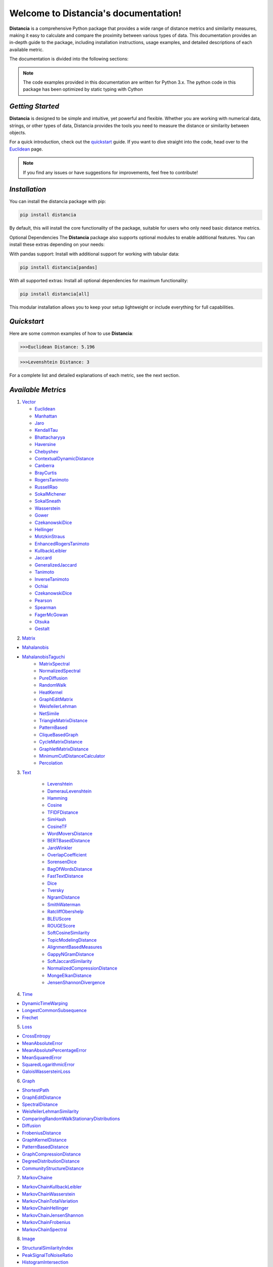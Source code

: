 .. meta::
   :description: Distancia is a comprehensive Python package that provides a wide range of distance metrics and similarity measures, making it easy to calculate and compare the proximity between various types of data. This documentation provides an in-depth guide to the package, including installation instructions, usage examples, and detailed descriptions of each available metric.


   :keywords: data-science machine-learning deep-learning neural-network graph text-classification text distance cython markov-chain file similarity image-classification nlp-machine-learning loss-functions distancia
   :keywords lang=en: data-science machine-learning deep-learning neural-network graph text-classification text distance cython markov-chain file similarity image-classification nlp-machine-learning loss-functions distancia
======================================
Welcome to Distancia's documentation!
======================================

**Distancia** is a comprehensive Python package that provides a wide range of distance metrics and similarity measures, making it easy to calculate and compare the proximity between various types of data. This documentation provides an in-depth guide to the package, including installation instructions, usage examples, and detailed descriptions of each available metric.

The documentation is divided into the following sections:

.. note::

   The code examples provided in this documentation are written for Python 3.x.
   The python code in this package has been optimized by static typing with Cython

*Getting Started*
---------------

**Distancia** is designed to be simple and intuitive, yet powerful and flexible. Whether you are working with numerical data, strings, or other types of data, Distancia provides the tools you need to measure the distance or similarity between objects.


For a quick introduction, check out the `quickstart`_ guide. If you want to dive straight into the code, head over to the `Euclidean`_ page.

.. quickstart: https://distancia.readthedocs.io/en/latest/quickstart.html

.. _Euclidean: https://distancia.readthedocs.io/en/latest/Euclidean.html

.. note::

   If you find any issues or have suggestions for improvements, feel free to contribute!

*Installation*
------------

You can install the distancia package with pip:

.. code-block:: bash

   pip install distancia

By default, this will install the core functionality of the package, suitable for users who only need basic distance metrics.

Optional Dependencies
The **Distancia** package also supports optional modules to enable additional features. You can install these extras depending on your needs:

With pandas support: Install with additional support for working with tabular data:

.. code-block:: bash

   pip install distancia[pandas]

With all supported extras: Install all optional dependencies for maximum functionality:

.. code-block:: bash

   pip install distancia[all]

This modular installation allows you to keep your setup lightweight or include everything for full capabilities.

*Quickstart*
----------

Here are some common examples of how to use **Distancia**:

.. code-block:: python
   :caption: Example 1: Calculating Euclidean Distance

   from distancia import Euclidean

   point1 = [1, 2, 3]
   point2 = [4, 5, 6]

   # Create an instance of Euclidean
   euclidean = Euclidean()

   # Calculate the Euclidean distance
   distance = euclidean.compute(point1, point2)

   print(f"Euclidean Distance: {distance:4f}")

.. code-block:: bash

   >>>Euclidean Distance: 5.196

.. code-block:: python
   :caption: Example 2: Calculating Levenshtein Distance

   from distancia import Levenshtein

   string1 = "kitten"
   string2 = "sitting"

   distance = Levenshtein().compute(string1, string2)
   print(f"Levenshtein Distance: {distance:4f}")

.. code:: bash

   >>>Levenshtein Distance: 3

For a complete list and detailed explanations of each metric, see the next section.

*Available Metrics*
-------------------


1.  `Vector`_ 

    - `Euclidean`_
    - `Manhattan`_ 
    - `Jaro`_
    - `KendallTau`_
    - `Bhattacharyya`_
    - `Haversine`_
    - `Chebyshev`_
    - `ContextualDynamicDistance`_
    - `Canberra`_
    - `BrayCurtis`_
    - `RogersTanimoto`_
    - `RussellRao`_
    - `SokalMichener`_
    - `SokalSneath`_
    - `Wasserstein`_
    - `Gower`_
    - `CzekanowskiDice`_
    - `Hellinger`_
    - `MotzkinStraus`_
    - `EnhancedRogersTanimoto`_
    - `KullbackLeibler`_
    - `Jaccard`_
    - `GeneralizedJaccard`_
    - `Tanimoto`_
    - `InverseTanimoto`_
    - `Ochiai`_ 
    - `CzekanowskiDice`_
    - `Pearson`_
    - `Spearman`_ 
    - `FagerMcGowan`_
    - `Otsuka`_ 
    - `Gestalt`_

.. _Vector: https://distancia.readthedocs.io/en/latest/vectorDistance.html
.. _Manhattan: https://distancia.readthedocs.io/en/latest/Manhattan.html
.. _Jaro: https://distancia.readthedocs.io/en/latest/Jaro.html
.. _KendallTau: https://distancia.readthedocs.io/en/latest/KendallTau.html
.. _Bhattacharyya: https://distancia.readthedocs.io/en/latest/Bhattacharyya.html
.. _Haversine: https://distancia.readthedocs.io/en/latest/Haversine.html
.. _Chebyshev: https://distancia.readthedocs.io/en/latest/Chebyshev.html
.. _ContextualDynamicDistance: https://distancia.readthedocs.io/en/latest/ContextualDynamicDistance.html
.. _Canberra: https://distancia.readthedocs.io/en/latest/Canberra.html
.. _BrayCurtis: https://distancia.readthedocs.io/en/latest/BrayCurtis.html
.. _RogersTanimoto: https://distancia.readthedocs.io/en/latest/RogersTanimoto.html
.. _RussellRao: https://distancia.readthedocs.io/en/latest/RussellRao.html
.. _SokalMichener: https://distancia.readthedocs.io/en/latest/SokalMichener.html
.. _SokalSneath: https://distancia.readthedocs.io/en/latest/SokalSneath.html
.. _Wasserstein: https://distancia.readthedocs.io/en/latest/Wasserstein.html
.. _Gower: https://distancia.readthedocs.io/en/latest/Gower.html
.. _CzekanowskiDice: https://distancia.readthedocs.io/en/latest/CzekanowskiDice.html
.. _Hellinger: https://distancia.readthedocs.io/en/latest/Hellinger.html
.. _MotzkinStraus: https://distancia.readthedocs.io/en/latest/MotzkinStraus.html
.. _EnhancedRogersTanimoto: https://distancia.readthedocs.io/en/latest/EnhancedRogersTanimoto.html
.. _KullbackLeibler: https://distancia.readthedocs.io/en/latest/KullbackLeibler.html
.. _Jaccard: https://distancia.readthedocs.io/en/latest/Jaccard.html
.. _GeneralizedJaccard: https://distancia.readthedocs.io/en/latest/GeneralizedJaccard.html
.. _Tanimoto: https://distancia.readthedocs.io/en/latest/Tanimoto.html
.. _InverseTanimoto: https://distancia.readthedocs.io/en/latest/InverseTanimoto.html
.. _Ochiai: https://distancia.readthedocs.io/en/latest/Ochiai.html
.. _CzekanowskiDice: https://distancia.readthedocs.io/en/latest/CzekanowskiDice.html
.. _Pearson: https://distancia.readthedocs.io/en/latest/Pearson.html
.. _Spearman: https://distancia.readthedocs.io/en/latest/Spearman.html
.. _FagerMcGowan: https://distancia.readthedocs.io/en/latest/FagerMcGowan.html
.. _Otsuka: https://distancia.readthedocs.io/en/latest/Otsuka.html
.. _Gestalt: https://distancia.readthedocs.io/en/latest/Gestalt.html

 
2. `Matrix`_

- `Mahalanobis`_
- `MahalanobisTaguchi`_
    - `MatrixSpectral`_
    - `NormalizedSpectral`_
    - `PureDiffusion`_
    - `RandomWalk`_
    - `HeatKernel`_
    - `GraphEditMatrix`_
    - `WeisfeilerLehman`_
    - `NetSimile`_
    - `TriangleMatrixDistance`_
    - `PatternBased`_
    - `CliqueBasedGraph`_
    - `CycleMatrixDistance`_
    - `GraphletMatrixDistance`_
    - `MinimumCutDistanceCalculator`_
    - `Percolation`_

.. _Matrix: https://distancia.readthedocs.io/en/latest/matrixDistance.html
.. _Mahalanobis: https://distancia.readthedocs.io/en/latest/Mahalanobis.html
.. _MahalanobisTaguchi: https://distancia.readthedocs.io/en/latest/MahalanobisTaguchi.html
.. _MatrixSpectral: https://distancia.readthedocs.io/en/latest/MatrixSpectral.html
.. _NormalizedSpectral: https://distancia.readthedocs.io/en/latest/NormalizedSpectral.html
.. _PureDiffusion: https://distancia.readthedocs.io/en/latest/PureDiffusion.html
.. _RandomWalk: https://distancia.readthedocs.io/en/latest/RandomWalk.html
.. _HeatKernel: https://distancia.readthedocs.io/en/latest/HeatKernel.html
.. _GraphEditMatrix: https://distancia.readthedocs.io/en/latest/GraphEditMatrix.html
.. _WeisfeilerLehman: https://distancia.readthedocs.io/en/latest/WeisfeilerLehman.html
.. _NetSimile: https://distancia.readthedocs.io/en/latest/NetSimile.html
.. _TriangleMatrixDistance: https://distancia.readthedocs.io/en/latest/TriangleMatrixDistance.html
.. _PatternBased: https://distancia.readthedocs.io/en/latest/PatternBased.html
.. _CliqueBasedGraph: https://distancia.readthedocs.io/en/latest/CliqueBasedGraph.html
.. _CycleMatrixDistance: https://distancia.readthedocs.io/en/latest/CycleMatrixDistance.html
.. _GraphletMatrixDistance: https://distancia.readthedocs.io/en/latest/GraphletMatrixDistance.html
.. _MinimumCutDistanceCalculator: https://distancia.readthedocs.io/en/latest/MinimumCutDistanceCalculator.html
.. _Percolation: https://distancia.readthedocs.io/en/latest/Percolation.html

3. `Text`_

    - `Levenshtein`_
    - `DamerauLevenshtein`_
    - `Hamming`_
    - `Cosine`_
    - `TFIDFDistance`_
    - `SimHash`_
    - `CosineTF`_
    - `WordMoversDistance`_
    - `BERTBasedDistance`_
    - `JaroWinkler`_
    - `OverlapCoefficient`_
    - `SorensenDice`_
    - `BagOfWordsDistance`_
    - `FastTextDistance`_
    - `Dice`_ 
    - `Tversky`_ 
    - `NgramDistance`_
    - `SmithWaterman`_
    - `RatcliffObershelp`_
    - `BLEUScore`_
    - `ROUGEScore`_
    - `SoftCosineSimilarity`_
    - `TopicModelingDistance`_
    - `AlignmentBasedMeasures`_
    - `GappyNGramDistance`_
    - `SoftJaccardSimilarity`_
    - `NormalizedCompressionDistance`_
    - `MongeElkanDistance`_
    - `JensenShannonDivergence`_

.. _Text: https://distancia.readthedocs.io/en/latest/textDistance.html
.. _Levenshtein: https://distancia.readthedocs.io/en/latest/Levenshtein.html
.. _DamerauLevenshtein: https://distancia.readthedocs.io/en/latest/DamerauLevenshtein.html
.. _Hamming: https://distancia.readthedocs.io/en/latest/Hamming.html
.. _Cosine: https://distancia.readthedocs.io/en/latest/Cosine.html
.. _TFIDFDistance: https://distancia.readthedocs.io/en/latest/TFIDFDistance.html
.. _SimHash: https://distancia.readthedocs.io/en/latest/SimHash.html
.. _CosineTF: https://distancia.readthedocs.io/en/latest/CosineTF.html
.. _WordMoversDistance: https://distancia.readthedocs.io/en/latest/WordMoversDistance.html
.. _BERTBasedDistance: https://distancia.readthedocs.io/en/latest/BERTBasedDistance.html
.. _JaroWinkler: https://distancia.readthedocs.io/en/latest/JaroWinkler.html
.. _OverlapCoefficient: https://distancia.readthedocs.io/en/latest/OverlapCoefficient.html
.. _SorensenDice: https://distancia.readthedocs.io/en/latest/SorensenDice.html
.. _BagOfWordsDistance: https://distancia.readthedocs.io/en/latest/BagOfWordsDistance.html
.. _FastTextDistance: https://distancia.readthedocs.io/en/latest/FastTextDistance.html
.. _Dice: https://distancia.readthedocs.io/en/latest/Dice.html
.. _Tversky: https://distancia.readthedocs.io/en/latest/Tversky.html
.. _NgramDistance: https://distancia.readthedocs.io/en/latest/NgramDistance.html
.. _SmithWaterman: https://distancia.readthedocs.io/en/latest/SmithWaterman.html
.. _RatcliffObershelp: https://distancia.readthedocs.io/en/latest/RatcliffObershelp.html
.. _BLEUScore: https://distancia.readthedocs.io/en/latest/BLEUScore.html
.. _ROUGEScore: https://distancia.readthedocs.io/en/latest/ROUGEScore.html
.. _SoftCosineSimilarity: https://distancia.readthedocs.io/en/latest/SoftCosineSimilarity.html
.. _TopicModelingDistance: https://distancia.readthedocs.io/en/latest/TopicModelingDistance.html
.. _AlignmentBasedMeasures: https://distancia.readthedocs.io/en/latest/AlignmentBasedMeasures.html
.. _GappyNGramDistance: https://distancia.readthedocs.io/en/latest/GappyNGramDistance.html
.. _SoftJaccardSimilarity: https://distancia.readthedocs.io/en/latest/SoftJaccardSimilarity.html
.. _NormalizedCompressionDistance: https://distancia.readthedocs.io/en/latest/NormalizedCompressionDistance.html
.. _MongeElkanDistance: https://distancia.readthedocs.io/en/latest/MongeElkanDistance.html
.. _JensenShannonDivergence: https://distancia.readthedocs.io/en/latest/JensenShannonDivergence.html

4. `Time`_

+ `DynamicTimeWarping`_
+ `LongestCommonSubsequence`_
+ `Frechet`_

.. _Time: https://distancia.readthedocs.io/en/latest/timeDistance.html
.. _DynamicTimeWarping: https://distancia.readthedocs.io/en/latest/DynamicTimeWarping.html
.. _LongestCommonSubsequence: https://distancia.readthedocs.io/en/latest/LongestCommonSubsequence.html
.. _Frechet: https://distancia.readthedocs.io/en/latest/Frechet.html

5. `Loss`_

+ `CrossEntropy`_
+ `MeanAbsoluteError`_
+ `MeanAbsolutePercentageError`_
+ `MeanSquaredError`_
+ `SquaredLogarithmicError`_
+ `GaloisWassersteinLoss`_

.. _Loss: https://distancia.readthedocs.io/en/latest/lossDistance.html
.. _CrossEntropy: https://distancia.readthedocs.io/en/latest/CrossEntropy.html
.. _MeanAbsoluteError: https://distancia.readthedocs.io/en/latest/MeanAbsoluteError.html
.. _MeanAbsolutePercentageError: https://distancia.readthedocs.io/en/latest/MeanAbsolutePercentageError.html
.. _MeanSquaredError: https://distancia.readthedocs.io/en/latest/MeanSquaredError.html
.. _SquaredLogarithmicError: https://distancia.readthedocs.io/en/latest/SquaredLogarithmicError.html
.. _GaloisWassersteinLoss: https://distancia.readthedocs.io/en/latest/GaloisWassersteinLoss.html

6. `Graph`_

+ `ShortestPath`_
+ `GraphEditDistance`_
+ `SpectralDistance`_
+ `WeisfeilerLehmanSimilarity`_
+ `ComparingRandomWalkStationaryDistributions`_
+ `Diffusion`_
+ `FrobeniusDistance`_
+ `GraphKernelDistance`_
+ `PatternBasedDistance`_
+ `GraphCompressionDistance`_
+ `DegreeDistributionDistance`_
+ `CommunityStructureDistance`_

.. _Graph: https://distancia.readthedocs.io/en/latest/graphDistance.html
.. _ShortestPath: https://distancia.readthedocs.io/en/latest/ShortestPath.html
.. _GraphEditDistance: https://distancia.readthedocs.io/en/latest/GraphEditDistance.html
.. _SpectralDistance: https://distancia.readthedocs.io/en/latest/SpectralDistance.html
.. _WeisfeilerLehmanSimilarity: https://distancia.readthedocs.io/en/latest/WeisfeilerLehmanSimilarity.html
.. _ComparingRandomWalkStationaryDistributions: https://distancia.readthedocs.io/en/latest/ComparingRandomWalkStationaryDistributions.html
.. _Diffusion: https://distancia.readthedocs.io/en/latest/Diffusion.html
.. _FrobeniusDistance: https://distancia.readthedocs.io/en/latest/FrobeniusDistance.html
.. _GraphKernelDistance: https://distancia.readthedocs.io/en/latest/GraphKernelDistance.html
.. _PatternBasedDistance: https://distancia.readthedocs.io/en/latest/PatternBasedDistance.html
.. _GraphCompressionDistance: https://distancia.readthedocs.io/en/latest/GraphCompressionDistance.html
.. _DegreeDistributionDistance: https://distancia.readthedocs.io/en/latest/DegreeDistributionDistance.html
.. _CommunityStructureDistance: https://distancia.readthedocs.io/en/latest/CommunityStructureDistance.html

7. `MarkovChaine`_

+ `MarkovChainKullbackLeibler`_
+ `MarkovChainWasserstein`_
+ `MarkovChainTotalVariation`_
+ `MarkovChainHellinger`_
+ `MarkovChainJensenShannon`_
+ `MarkovChainFrobenius`_
+ `MarkovChainSpectral`_

.. _MarkovChaine: https://distancia.readthedocs.io/en/latest/markovChainDistance.html
.. _MarkovChainKullbackLeibler: https://distancia.readthedocs.io/en/latest/MarkovChainKullbackLeibler.html
.. _MarkovChainWasserstein: https://distancia.readthedocs.io/en/latest/MarkovChainWasserstein.html
.. _MarkovChainTotalVariation: https://distancia.readthedocs.io/en/latest/MarkovChainTotalVariation.html
.. _MarkovChainHellinger: https://distancia.readthedocs.io/en/latest/MarkovChainHellinger.html
.. _MarkovChainJensenShannon: https://distancia.readthedocs.io/en/latest/MarkovChainJensenShannon.html
.. _MarkovChainFrobenius: https://distancia.readthedocs.io/en/latest/MarkovChainFrobenius.html
.. _MarkovChainSpectral: https://distancia.readthedocs.io/en/latest/MarkovChainSpectral.html

8. `Image`_

+ `StructuralSimilarityIndex`_
+ `PeakSignalToNoiseRatio`_
+ `HistogramIntersection`_
+ `EarthMoversDistance`_
+ `ChiSquareDistance`_
+ `FeatureBasedDistance`_
+ `PerceptualHashing`_
+ `NormalizedCrossCorrelation`_

.. _Image: https://distancia.readthedocs.io/en/latest/imageDistance.html
.. _StructuralSimilarityIndex: https://distancia.readthedocs.io/en/latest/StructuralSimilarityIndex.html
.. _PeakSignalToNoiseRatio: https://distancia.readthedocs.io/en/latest/PeakSignalToNoiseRatio.html
.. _HistogramIntersection: https://distancia.readthedocs.io/en/latest/HistogramIntersection.html
.. _EarthMoversDistance: https://distancia.readthedocs.io/en/latest/EarthMoversDistance.html
.. _ChiSquareDistance: https://distancia.readthedocs.io/en/latest/ChiSquareDistance.html
.. _FeatureBasedDistance: https://distancia.readthedocs.io/en/latest/FeatureBasedDistance.html
.. _PerceptualHashing: https://distancia.readthedocs.io/en/latest/PerceptualHashing.html
.. _NormalizedCrossCorrelation: https://distancia.readthedocs.io/en/latest/NormalizedCrossCorrelation.html

9. `Sound`_

+ `SpectralConvergence`_
+ `MFCCProcessor`_
+ `SignalProcessor`_
+ `PowerSpectralDensityDistance`_
+ `CrossCorrelation`_
+ `PhaseDifferenceCalculator`_
+ `TimeLagDistance`_
+ `PESQ`_
+ `LogSpectralDistance`_
+ `BarkSpectralDistortion`_
+ `ItakuraSaitoDistance`_
+ `SignalToNoiseRatio`_
+ `EnergyDistance`_
+ `EnvelopeCorrelation`_
+ `ZeroCrossingRateDistance`_
+ `CochleagramDistance`_
+ `ChromagramDistance`_
+ `SpectrogramDistance`_
+ `CQTDistance`_

.. _Sound: https://distancia.readthedocs.io/en/latest/soundDistance.html
.. _SpectralConvergence: https://distancia.readthedocs.io/en/latest/SpectralConvergence.html
.. _MFCCProcessor: https://distancia.readthedocs.io/en/latest/MFCCProcessor.html
.. _SignalProcessor: https://distancia.readthedocs.io/en/latest/SignalProcessor.html
.. _PowerSpectralDensityDistance: https://distancia.readthedocs.io/en/latest/PowerSpectralDensityDistance.html
.. _CrossCorrelation: https://distancia.readthedocs.io/en/latest/CrossCorrelation.html
.. _PhaseDifferenceCalculator: https://distancia.readthedocs.io/en/latest/PhaseDifferenceCalculator.html
.. _TimeLagDistance: https://distancia.readthedocs.io/en/latest/TimeLagDistance.html
.. _PESQ: https://distancia.readthedocs.io/en/latest/PESQ.html
.. _LogSpectralDistance: https://distancia.readthedocs.io/en/latest/LogSpectralDistance.html
.. _BarkSpectralDistortion: https://distancia.readthedocs.io/en/latest/BarkSpectralDistortion.html
.. _ItakuraSaitoDistance: https://distancia.readthedocs.io/en/latest/ItakuraSaitoDistance.html
.. _SignalToNoiseRatio: https://distancia.readthedocs.io/en/latest/SignalToNoiseRatio.html
.. _EnergyDistance: https://distancia.readthedocs.io/en/latest/EnergyDistance.html
.. _EnvelopeCorrelation: https://distancia.readthedocs.io/en/latest/EnvelopeCorrelation.html
.. _ZeroCrossingRateDistance: https://distancia.readthedocs.io/en/latest/ZeroCrossingRateDistance.html
.. _CochleagramDistance: https://distancia.readthedocs.io/en/latest/CochleagramDistance.html
.. _ChromagramDistance: https://distancia.readthedocs.io/en/latest/ChromagramDistance.html
.. _SpectrogramDistance: https://distancia.readthedocs.io/en/latest/SpectrogramDistance.html
.. _CQTDistance: https://distancia.readthedocs.io/en/latest/CQTDistance.html

10. `File`_

+ `ByteLevelDistance`_
+ `HashComparison`_
+ `NormalizedCompression`_
+ `KolmogorovComplexity`_
+ `DynamicBinaryInstrumentation`_
+ `FileMetadataComparison`_
+ `FileTypeDistance`_
+ `TreeEditDistance`_
+ `ZlibBasedDistance`_

.. _File: https://distancia.readthedocs.io/en/latest/fileDistance.html
.. _ByteLevelDistance: https://distancia.readthedocs.io/en/latest/ByteLevelDistance.html
.. _HashComparison: https://distancia.readthedocs.io/en/latest/HashComparison.html
.. _NormalizedCompression: https://distancia.readthedocs.io/en/latest/NormalizedCompression.html
.. _KolmogorovComplexity: https://distancia.readthedocs.io/en/latest/KolmogorovComplexity.html
.. _DynamicBinaryInstrumentation: https://distancia.readthedocs.io/en/latest/DynamicBinaryInstrumentation.html
.. _FileMetadataComparison: https://distancia.readthedocs.io/en/latest/FileMetadataComparison.html
.. _FileTypeDistance: https://distancia.readthedocs.io/en/latest/FileTypeDistance.html
.. _TreeEditDistance: https://distancia.readthedocs.io/en/latest/TreeEditDistance.html
.. _ZlibBasedDistance: https://distancia.readthedocs.io/en/latest/ZlibBasedDistance.html

And many more...

*Overview*
--------
The distancia package offers a comprehensive set of tools for computing and analyzing distances and similarities between data points. This package is particularly useful for tasks in data analysis, machine learning, and pattern recognition. Below is an overview of the key classes included in the package, each designed to address specific types of distance or similarity calculations.


+ `BatchDistance`_

.. _BatchDistance: https://distancia.readthedocs.io/en/latest/BatchDistance.html

Purpose: Facilitates batch processing of distance computations, enabling users to compute distances for large sets of pairs in a single operation.

Use Case: Essential in real-time systems or when working with large datasets where efficiency is critical. Batch processing saves time and computational resources by handling multiple distance computations in one go.

+ `ComprehensiveBenchmarking`_

.. _ComprehensiveBenchmarking: https://distancia.readthedocs.io/en/latest/ComprehensiveBenchmarking.html

Purpose: Provides tools for benchmarking the performance of various distance metrics on different types of data.

Use Case: Useful in performance-sensitive applications where choosing the optimal metric can greatly impact computational efficiency and accuracy. This class helps users make informed decisions about which distance metric to use for their specific task.

+ `CustomDistanceFunction`_
.. _CustomDistanceFunction: https://distancia.readthedocs.io/en/latest/CustomDistanceFunction.html

Purpose: Allows users to define custom distance functions by specifying a mathematical formula or providing a custom Python function.

Use Case: Useful for researchers or practitioners who need a specific metric that isn’t commonly used or already implemented.

+ `DistanceMatrix`_
.. _DistanceMatrix: https://distancia.readthedocs.io/en/latest/DistanceMatrix.html

Purpose: Automatically generates a distance matrix for a set of data points using a specified distance metric.

Use Case: Useful in clustering algorithms like k-means, hierarchical clustering, or in generating heatmaps for visualizing similarity/dissimilarity in datasets.

+ `DistanceMetricLearning`_
.. _DistanceMetricLearning: https://distancia.readthedocs.io/en/latest/DistanceMetricLearning.html

Purpose: Implements algorithms for learning an optimal distance metric from data based on a specific task, such as classification or clustering.

Use Case: Critical in machine learning tasks where the goal is to optimize a distance metric for maximum task-specific performance, improving the accuracy of models.

+ `IntegratedDistance`_
.. _IntegratedDistance: https://distancia.readthedocs.io/en/latest/IntegratedDistance.html

Purpose: Enables seamless integration of distance computations with popular data science libraries like pandas, scikit-learn, and numpy.

Use Case: This class enhances the usability of the distancia package, allowing users to incorporate distance calculations directly into their existing data analysis workflows.

+ `MetricFinder`_
.. _MetricFinder: https://distancia.readthedocs.io/en/latest/MetricFinder.html

Purpose: Identifies the most appropriate distance metric for two given data points based on their structure.

Use Case: Useful when dealing with various types of data, this class helps users automatically determine the best distance metric to apply, ensuring that the metric chosen is suitable for the data's characteristics.

+ `OutlierDetection`_
.. _OutlierDetection: https://distancia.readthedocs.io/en/latest/OutlierDetection.html

Purpose: Implements methods for detecting outliers in datasets by using distance metrics to identify points that deviate significantly from others.

Use Case: Essential in fields such as fraud detection, quality control, and data cleaning, where identifying and managing outliers is crucial for maintaining data integrity.

+ `ParallelandDistributedComputation`_
.. _ParallelandDistributedComputation: https://distancia.readthedocs.io/en/latest/ParallelandDistributedComputation.html

Purpose: Adds support for parallel or distributed computation of distances, particularly useful for large datasets.

Use Case: In big data scenarios, calculating distances between millions of data points can be computationally expensive. This class significantly reduces computation time by parallelizing these calculations across multiple processors or machines.

+ `Visualization`_
.. _Visualization: https://distancia.readthedocs.io/en/latest/Visualization.html

Purpose: Provides tools for visualizing distance matrices, dendrograms (for hierarchical clustering), and 2D/3D representations of data points based on distance metrics.

Use Case: Visualization is a powerful tool in exploratory data analysis (EDA), helping users understand the relationships between data points. This class is particularly useful for creating visual aids like heatmaps or dendrograms to better interpret the data.

+ `APICompatibility`_
.. _APICompatibility: https://distancia.readthedocs.io/en/latest/APICompatibility.html

The APICompatibility class in the distancia package bridges the gap between powerful distance computation tools and modern API-based architectures. By enabling the creation of REST endpoints for distance metrics, it facilitates the integration of distancia into a wide range of applications, from web services to distributed computing environments. This not only enhances the usability of the package but also ensures that it can be effectively deployed in real-world, production-grade systems.

+ `AutomatedDistanceMetricSelection`_
.. _AutomatedDistanceMetricSelection: https://distancia.readthedocs.io/en/latest/AutomatedDistanceMetricSelection.html

The AutomatedDistanceMetricSelection feature in the distancia package represents a significant advancement in the ease of use and accessibility of distance metric selection. By automating the process of metric recommendation, it helps users, especially those less familiar with the intricacies of different metrics, to achieve better results in their analyses. This feature not only saves time but also improves the accuracy of data-driven decisions, making distancia a more powerful and user-friendly tool for the data science community.

+ `ReportingAndDocumentation`_
.. _ReportingAndDocumentation: https://distancia.readthedocs.io/en/latest/ReportingAndDocumentation.html

The ReportingAndDocumentation class is a powerful tool for automating the analysis and documentation of distance metrics. By integrating report generation, matrix export, and property documentation, it provides users with a streamlined way to evaluate and present the results of their distance-based models. This class is especially valuable for machine learning practitioners who require a deeper understanding of the behavior of the metrics they employ.


+AdvancedAnalysis`_

.. _AdvancedAnalysis: https://distancia.readthedocs.io/en/latest/AdvancedAnalysis.html

The AdvancedAnalysis class provides essential tools for evaluating the performance, robustness, and sensitivity of distance metrics. These advanced analyses ensure that a metric is not only theoretically sound but also practical and reliable in diverse applications. By offering deep insights into the behavior of distance metrics under perturbations, noise, and dataset divisions, this class is crucial for building resilient models in real-world environments.


+ `DimensionalityReductionAndScaling`_
.. _DimensionalityReductionAndScaling: https://distancia.readthedocs.io/en/latest/DimensionalityReductionAndScaling.html

The `DimensionalityReductionAndScaling` class offers powerful methods for simplifying and scaling datasets. By providing tools for dimensionality reduction such as Multi-Dimensional Scaling (MDS), it allows users to project high-dimensional data into lower dimensions while retaining its key characteristics.


+ `ComparisonAndValidation`_
.. _ComparisonAndValidation: https://distancia.readthedocs.io/en/latest/ComparisonAndValidation.html

The ComparisonAndValidation class offers tools to analyze and validate the performance of a distance or similarity metric by comparing it with other metrics and using established benchmarks. This class is essential for evaluating the effectiveness of a metric in various tasks, such as clustering, classification, or retrieval. By providing cross-validation techniques and benchmarking methods, it allows users to gain a deeper understanding of the metric's strengths and weaknesses.


+ `StatisticalAnalysis`_
.. _StatisticalAnalysis: https://distancia.readthedocs.io/en/latest/StatisticalAnalysis.html

The StatisticalAnalysis class provides essential tools to analyze and interpret the statistical properties of distances or similarities within a dataset. Through the computation of mean, variance, and distance distributions, 

*Contributing*
------------

We welcome contributions! If you would like to contribute to **Distancia**, please read the `contributing`_ guide to get started. We appreciate your help in making this project better.

.. contributing: https://distancia.readthedocs.io/en/latest/CONTRIBUTING.html


*Link*
------

+ `Notebook`_
   + `vectorDistance`_
   + `matrixDistance`_
   +  `textDistance`_
   +  `graphDistance`_
   +  `MarkovChain`_
   +  `Loss_function`_
   +  `distance`_
   +  `fileDistance`_
   +  `lossDistance`_
   +  `similarity`_
   +  `imageDistance`_
   +  `soundDistance`_
   +  `timeSeriesDistance`_

.. _Notebook: https://github.com/ym001/distancia/tree/master/notebook
.. _vectorDistance: https://github.com/ym001/distancia/blob/master/notebook/vectorDistance.ipynb
.. _matrixDistance: https://github.com/ym001/distancia/blob/master/notebook/matrixDistance.ipynb
.. _textDistance: https://github.com/ym001/distancia/blob/master/notebook/textDistance.ipynb
.. _graphDistance: https://github.com/ym001/distancia/blob/master/notebook/graphDistance.ipynb
.. _MarkovChain: https://github.com/ym001/distancia/blob/master/notebook/MarkovChain.ipynb
.. _Loss_function: https://github.com/ym001/distancia/blob/master/notebook/Loss_function.ipynb
.. _distance: https://github.com/ym001/distancia/blob/master/notebook/distance.ipynb
.. _fileDistance: https://github.com/ym001/distancia/blob/master/notebook/fileDistance.ipynb
.. _lossDistance: https://github.com/ym001/distancia/blob/master/notebook/lossDistance.ipynb
.. _similarity: https://github.com/ym001/distancia/blob/master/notebook/similarity.ipynb
.. _imageDistance: https://github.com/ym001/distancia/blob/master/notebook/imageDistance.ipynb
.. _soundDistance: https://github.com/ym001/distancia/blob/master/notebook/soundDistance.ipynb
.. _timeSeriesDistance: https://github.com/ym001/distancia/blob/master/notebook/timeSeriesDistance.ipynb

+ `Examples`_
.. _Examples: https://github.com/ym001/distancia/blob/master/src/example.py

+ `Pypi`_
.. _Pypi: https://pypi.org/project/distancia/

+ `Source`_
.. _Source: https://github.com/ym001/distancia

+ `Documentation`_
.. _Documentation: https://distancia.readthedocs.io/en/latest/

+ `License`_
.. _License: https://github.com/ym001/distancia/blob/master/LICENSE

*Conclusion*
------------

The *Distancia* package offers a versatile toolkit for handling a wide range of distance and similarity calculations. Whether you're working with numeric data, categorical data, strings, or time series, the package's classes provide the necessary tools to accurately measure distances and similarities. By understanding and utilizing these classes, you can enhance your data analysis workflows and improve the performance of your machine learning models.

